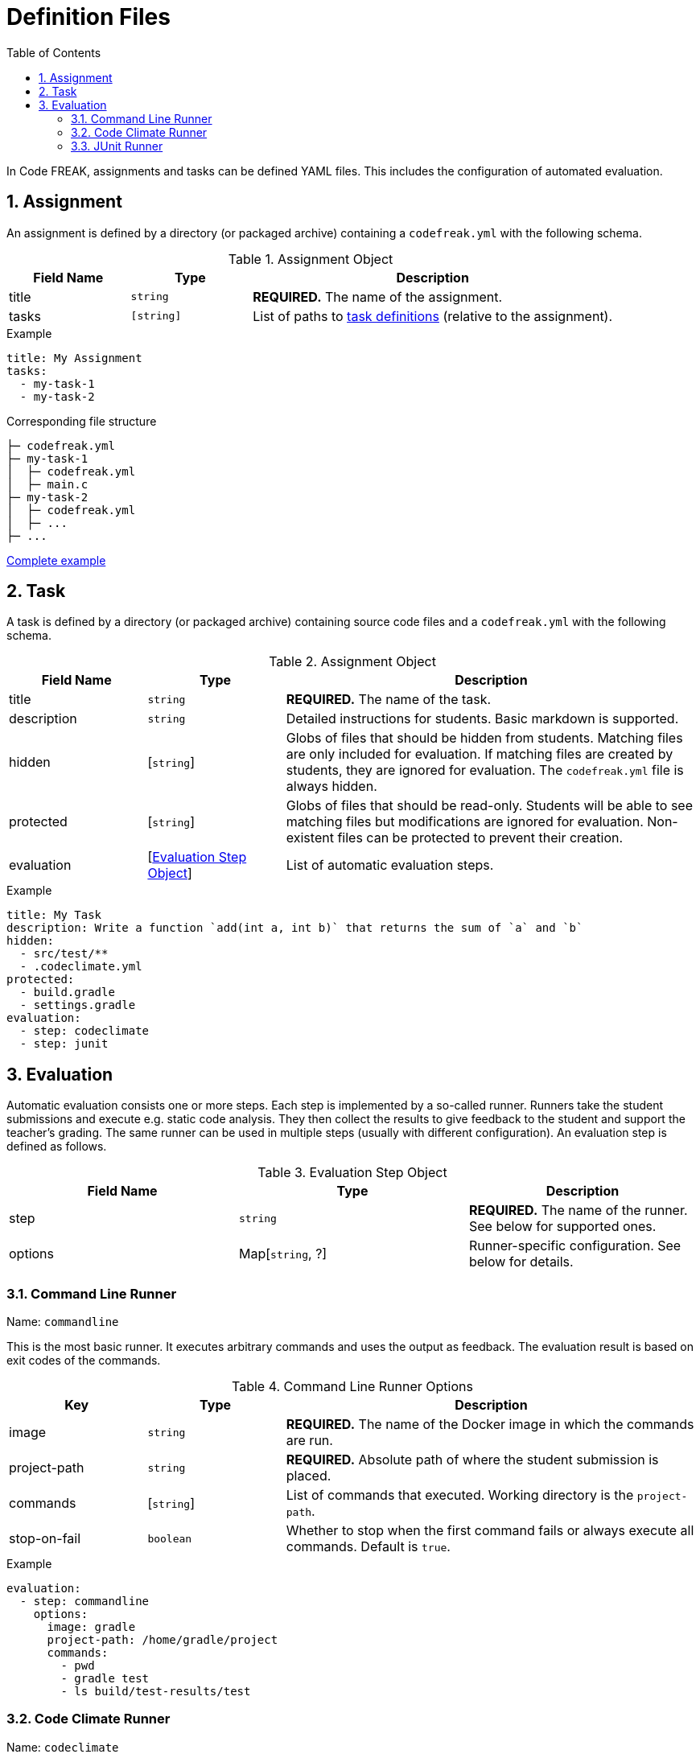 = Definition Files
:sectnums:
:toc: left
:toclevels: 3

In Code FREAK, assignments and tasks can be defined YAML files. This includes the configuration of automated evaluation.

[[assignment]]
== Assignment

An assignment is defined by a directory (or packaged archive) containing a `codefreak.yml` with the following schema.

[cols="1,1,3"]
.Assignment Object
|===
|Field Name |Type |Description

|title
|`string`
|**REQUIRED.** The name of the assignment.

|tasks
|`[string]`
|List of paths to <<task,task definitions>> (relative to the assignment).
|===

.Example
[source,yaml]
----
title: My Assignment
tasks:
  - my-task-1
  - my-task-2
----

.Corresponding file structure
----
├─ codefreak.yml
├─ my-task-1
│  ├─ codefreak.yml
│  ├─ main.c
├─ my-task-2
│  ├─ codefreak.yml
│  ├─ ...
├─ ...
----

https://github.com/code-freak/code-freak/tree/master/src/main/resources/init/tasks[Complete example^]

[[task]]
== Task

A task is defined by a directory (or packaged archive) containing source code files and a `codefreak.yml` with the following schema.

[cols="1,1,3"]
.Assignment Object
|===
|Field Name |Type |Description

|title
|`string`
|**REQUIRED.** The name of the task.

|description
|`string`
|Detailed instructions for students. Basic markdown is supported.

|hidden
|[`string`]
|Globs of files that should be hidden from students. Matching files are only included for evaluation. If matching files are created by students, they are ignored for evaluation. The `codefreak.yml` file is always hidden.

|protected
|[`string`]
|Globs of files that should be read-only. Students will be able to see matching files but modifications are ignored for evaluation. Non-existent files can be protected to prevent their creation.

|evaluation
|[<<evaluation,Evaluation Step Object>>]
|List of automatic evaluation steps.
|===

.Example
[source,yaml]
----
title: My Task
description: Write a function `add(int a, int b)` that returns the sum of `a` and `b`
hidden:
  - src/test/**
  - .codeclimate.yml
protected:
  - build.gradle
  - settings.gradle
evaluation:
  - step: codeclimate
  - step: junit
----

[[evaluation]]
== Evaluation

Automatic evaluation consists one or more steps. Each step is implemented by a so-called runner.
Runners take the student submissions and execute e.g. static code analysis. They then collect the results to give feedback to the student and support the teacher's grading. The same runner can be used in multiple steps (usually with different configuration). An evaluation step is defined as follows.

.Evaluation Step Object
|===
|Field Name |Type |Description

|step
|`string`
|**REQUIRED.** The name of the runner. See below for supported ones.

|options
|Map[`string`, ?]
|Runner-specific configuration. See below for details.
|===

[[commandline]]
=== Command Line Runner
Name: `commandline`

This is the most basic runner. It executes arbitrary commands and uses the output as feedback. The evaluation result is based on exit codes of the commands.

[cols="1,1,3"]
.Command Line Runner Options
|===
|Key |Type |Description

|image
|`string`
|**REQUIRED.** The name of the Docker image in which the commands are run.

|project-path
|`string`
|**REQUIRED.** Absolute path of where the student submission is placed.

|commands
|[`string`]
|List of commands that executed. Working directory is the `project-path`.

|stop-on-fail
|`boolean`
|Whether to stop when the first command fails or always execute all commands. Default is `true`.
|===

.Example
[source,yaml]
----
evaluation:
  - step: commandline
    options:
      image: gradle
      project-path: /home/gradle/project
      commands:
        - pwd
        - gradle test
        - ls build/test-results/test
----

[[codeclimate]]
=== Code Climate Runner
Name: `codeclimate`

This runner performs static code analysis via https://github.com/codeclimate/codeclimate[Code Climate^]. It is configured by including a `.codeclimate.yml` in the task files. See https://docs.codeclimate.com/docs/advanced-configuration[official documentation^] for details.

.Example
[source,yaml]
----
evaluation:
  - step: codeclimate
----

.Example .codeclimate.yml
[source,yaml]
----
plugins:
  sonar-java:
    enabled: true
----

=== JUnit Runner
Name: `junit`

This runner executes unit tests in Java projects via https://junit.org[JUnit^]. It is pre-configured to work with standard https://gradle.org/[Gradle^] projects.

[cols="1,1,3"]
.JUnit Runner Options
|===
|Key |Type |Description

|image
|`string`
|Inherited from <<commandline,Command Line Runner>>. Default is `gradle`.

|project-path
|`string`
|Inherited from <<commandline,Command Line Runner>>. Default is `/home/gradle/project`.

|commands
|[`string`]
|Inherited from <<commandline,Command Line Runner>>. Default is `["gradle testClasses", "gradle test"]`.

|stop-on-fail
|`boolean`
|Inherited from <<commandline,Command Line Runner>>. Default is `true`.
|===

.Example
[source,yaml]
----
evaluation:
  - step: junit
----
